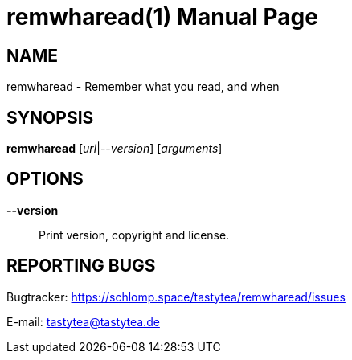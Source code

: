 = remwharead(1)
:doctype:       manpage
:Author:        tastytea
:Email:         tastytea@tastytea.de
:Date:          2019-05-11
:Revision:      0.0.0
:man source:    remwharead
:man version:   {revision}
:man manual:    General Commands Manual

== NAME

remwharead - Remember what you read, and when

== SYNOPSIS

*remwharead*  [_url_|_--version_] [_arguments_]

////
== DESCRIPTION
////

== OPTIONS

*--version*::
Print version, copyright and license.

////
== EXAMPLES

== FILES

* *Configuration file*: `${XDG_CONFIG_HOME}/remwharead.cfg`

`${XDG_CONFIG_HOME}` is usually `~/.config`.
////

== REPORTING BUGS

Bugtracker: https://schlomp.space/tastytea/remwharead/issues

E-mail: tastytea@tastytea.de
